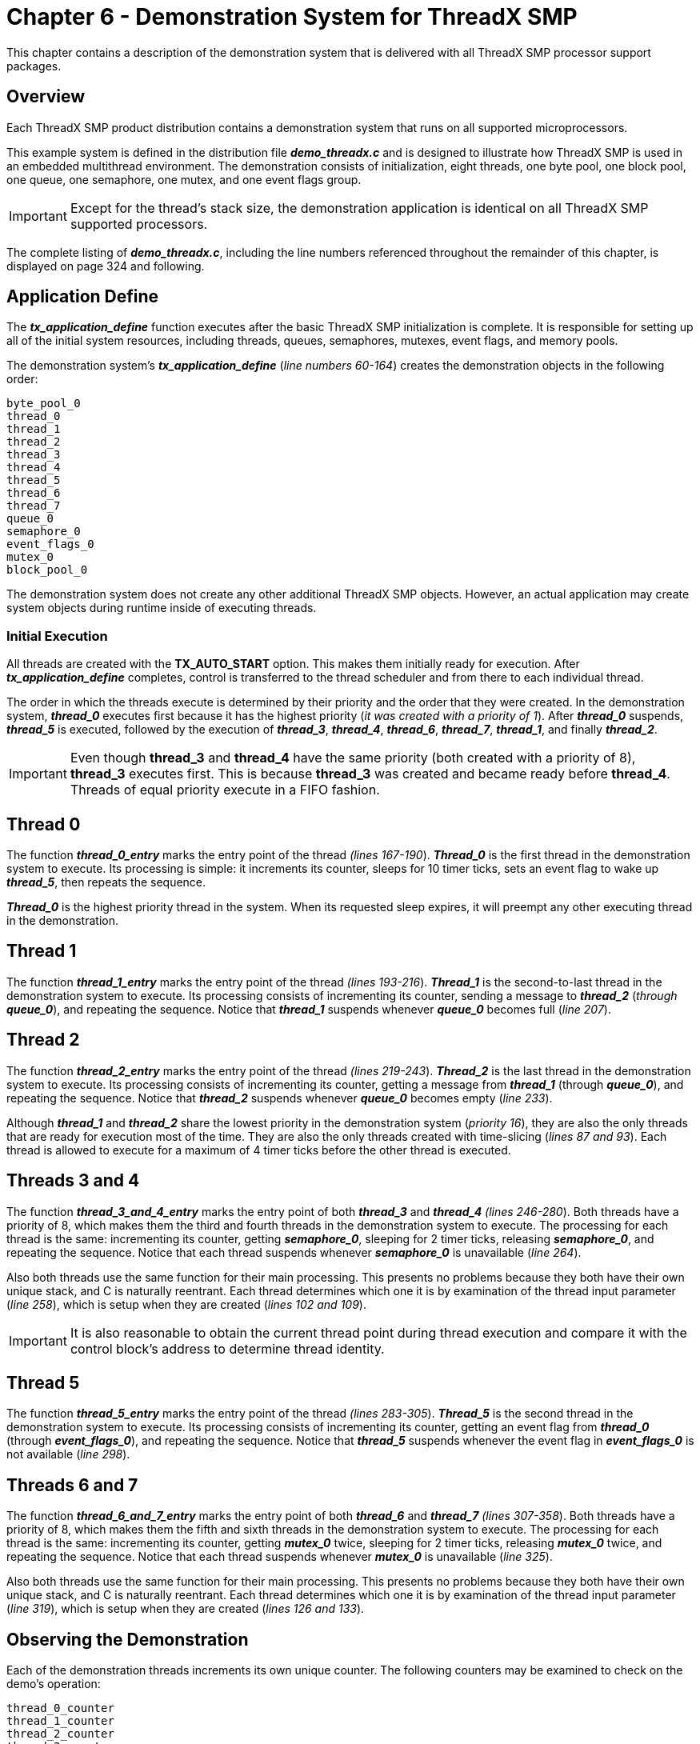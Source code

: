 ////

 Copyright (c) Microsoft
 Copyright (c) 2024-present Eclipse ThreadX contributors
 
 This program and the accompanying materials are made available 
 under the terms of the MIT license which is available at
 https://opensource.org/license/mit.
 
 SPDX-License-Identifier: MIT
 
 Contributors: 
     * Frédéric Desbiens - Initial AsciiDoc version.

////

= Chapter 6 - Demonstration System for ThreadX SMP
:description: This chapter contains a description of the demonstration system that is delivered with all ThreadX SMP processor support packages.

This chapter contains a description of the demonstration system that is delivered with all ThreadX SMP processor support packages.

== Overview

Each ThreadX SMP product distribution contains a demonstration system that runs on all supported microprocessors.

This example system is defined in the distribution file *_demo_threadx.c_* and is designed to illustrate how ThreadX SMP is used in an embedded multithread environment. The demonstration consists of initialization, eight threads, one byte pool, one block pool, one queue, one semaphore, one mutex, and one event flags group.

IMPORTANT: Except for the thread's stack size, the demonstration application is identical on all ThreadX SMP supported processors.

The complete listing of *_demo_threadx.c_*, including the line numbers referenced throughout the remainder of this chapter, is displayed on page 324 and following.

== Application Define

The *_tx_application_define_* function executes after the basic ThreadX SMP initialization is complete. It is responsible for setting up all of the initial system resources, including threads, queues, semaphores, mutexes, event flags, and memory pools.

The demonstration system's *_tx_application_define_* (_line numbers 60-164_) creates the demonstration objects in the following order:

[,C]
----
byte_pool_0
thread_0
thread_1
thread_2
thread_3
thread_4
thread_5
thread_6
thread_7
queue_0
semaphore_0
event_flags_0
mutex_0
block_pool_0
----

The demonstration system does not create any other additional ThreadX SMP objects. However, an actual application may create system objects during runtime inside of executing threads.

=== Initial Execution

All threads are created with the *TX_AUTO_START* option. This makes them initially ready for execution. After *_tx_application_define_* completes, control is transferred to the thread scheduler and from there to each individual thread.

The order in which the threads execute is determined by their priority and the order that they were created. In the demonstration system, *_thread_0_* executes first because it has the highest priority (_it was created with a priority of 1_). After *_thread_0_* suspends, *_thread_5_* is executed, followed by the execution of *_thread_3_*, *_thread_4_*, *_thread_6_*, *_thread_7_*, *_thread_1_*, and finally *_thread_2_*.

IMPORTANT: Even though *thread_3* and *thread_4* have the same priority (both created with a priority of 8), *thread_3* executes first. This is because *thread_3* was created and became ready before *thread_4*. Threads of equal priority execute in a FIFO fashion.

== Thread 0

The function *_thread_0_entry_* marks the entry point of the thread _(lines 167-190_). *_Thread_0_* is the first thread in the demonstration system to execute. Its processing is simple: it increments its counter, sleeps for 10 timer ticks, sets an event flag to wake up *_thread_5_*, then repeats the sequence.

*_Thread_0_* is the highest priority thread in the system. When its requested sleep expires, it will preempt any other executing thread in the demonstration.

== Thread 1

The function *_thread_1_entry_* marks the entry point of the thread _(lines 193-216_). *_Thread_1_* is the second-to-last thread in the demonstration system to execute. Its processing consists of incrementing its counter, sending a message to *_thread_2_* (_through_ *_queue_0_*), and repeating the sequence. Notice that *_thread_1_* suspends whenever *_queue_0_* becomes full (_line 207_).

== Thread 2

The function *_thread_2_entry_* marks the entry point of the thread _(lines 219-243_). *_Thread_2_* is the last thread in the demonstration system to execute. Its processing consists of incrementing its counter, getting a message from *_thread_1_* (through *_queue_0_*), and repeating the sequence. Notice that *_thread_2_* suspends whenever *_queue_0_* becomes empty (_line 233_).

Although *_thread_1_* and *_thread_2_* share the lowest priority in the demonstration system (_priority 16_), they are also the only threads that are ready for execution most of the time. They are also the only threads created with time-slicing (_lines 87 and 93_). Each thread is allowed to execute for a maximum of 4 timer ticks before the other thread is executed.

== Threads 3 and 4

The function *_thread_3_and_4_entry_* marks the entry point of both *_thread_3_* and *_thread_4_* _(lines 246-280_). Both threads have a priority of 8, which makes them the third and fourth threads in the demonstration system to execute. The processing for each thread is the same: incrementing its counter, getting *_semaphore_0_*, sleeping for 2 timer ticks, releasing *_semaphore_0_*, and repeating the sequence. Notice that each thread suspends whenever *_semaphore_0_* is unavailable (_line 264_).

Also both threads use the same function for their main processing. This presents no problems because they both have their own unique stack, and C is naturally reentrant. Each thread determines which one it is by examination of the thread input parameter (_line 258_), which is setup when they are created (_lines 102 and 109_).

IMPORTANT: It is also reasonable to obtain the current thread point during thread execution and compare it with the control block's address to determine thread identity.

== Thread 5

The function *_thread_5_entry_* marks the entry point of the thread _(lines 283-305_). *_Thread_5_* is the second thread in the demonstration system to execute. Its processing consists of incrementing its counter, getting an event flag from *_thread_0_* (through *_event_flags_0_*), and repeating the sequence. Notice that *_thread_5_* suspends whenever the event flag in *_event_flags_0_* is not available (_line 298_).

== Threads 6 and 7

The function *_thread_6_and_7_entry_* marks the entry point of both *_thread_6_* and *_thread_7_* _(lines 307-358_). Both threads have a priority of 8, which makes them the fifth and sixth threads in the demonstration system to execute. The processing for each thread is the same: incrementing its counter, getting *_mutex_0_* twice, sleeping for 2 timer ticks, releasing *_mutex_0_* twice, and repeating the sequence. Notice that each thread suspends whenever *_mutex_0_* is unavailable (_line 325_).

Also both threads use the same function for their main processing. This presents no problems because they both have their own unique stack, and C is naturally reentrant. Each thread determines which one it is by examination of the thread input parameter (_line 319_), which is setup when they are created (_lines 126 and 133_).

== Observing the Demonstration

Each of the demonstration threads increments its own unique counter. The following counters may be examined to check on the demo's operation:

[,C]
----
thread_0_counter
thread_1_counter
thread_2_counter
thread_3_counter
thread_4_counter
thread_5_counter
thread_6_counter
thread_7_counter
----

Each of these counters should continue to increase as the demonstration executes, with *_thread_1_counter_* and *_thread_2_counter_* increasing at the fastest rate.

== Distribution file: demo_threadx.c

This section displays the complete listing of *_demo_threadx.c_*, including the line numbers referenced throughout this chapter.

[,C]
----
000 /* This is a small demo of the high-performance ThreadX SMP kernel. It includes examples of eight
001 threads of different priorities, using a message queue, semaphore, mutex, event flags group,
002 byte pool, and block pool. */
003
004 #include "tx_api.h"
005
006 #define DEMO_STACK_SIZE         1024
007 #define DEMO_BYTE_POOL_SIZE     9120
008 #define DEMO_BLOCK_POOL_SIZE    100
009 #define DEMO_QUEUE_SIZE         100
010
011 /* Define the ThreadX SMP object control blocks...  */
012
013 TX_THREAD               thread_0;
014 TX_THREAD               thread_1;
015 TX_THREAD               thread_2;
016 TX_THREAD               thread_3;
017 TX_THREAD               thread_4;
018 TX_THREAD               thread_5;
019 TX_THREAD               thread_6;
020 TX_THREAD               thread_7;
021 TX_QUEUE                queue_0;
022 TX_SEMAPHORE            semaphore_0;
023 TX_MUTEX                mutex_0;
024 TX_EVENT_FLAGS_GROUP    event_flags_0;
025 TX_BYTE_POOL            byte_pool_0;
026 TX_BLOCK_POOL           block_pool_0;
027
028 /* Define the counters used in the demo application...  */
029
030 ULONG                    thread_0_counter;
031 ULONG                    thread_1_counter;
032 ULONG                    thread_1_messages_sent;
033 ULONG                    thread_2_counter;
034 ULONG                    thread_2_messages_received;
035 ULONG                    thread_3_counter;
036 ULONG                    thread_4_counter;
037 ULONG                    thread_5_counter;
038 ULONG                    thread_6_counter;
039 ULONG                    thread_7_counter;
040
041 /* Define thread prototypes.  */
042
043 void    thread_0_entry(ULONG thread_input);
044 void    thread_1_entry(ULONG thread_input);
045 void    thread_2_entry(ULONG thread_input);
046 void    thread_3_and_4_entry(ULONG thread_input);
047 void    thread_5_entry(ULONG thread_input);
048 void    thread_6_and_7_entry(ULONG thread_input);
049
050
051 /* Define main entry point.  */
052
053 int main()
054 {
055
056     /* Enter the ThreadX SMP kernel. */
057     tx_kernel_enter();
058 }
059
060 /* Define what the initial system looks like. */
061 void    tx_application_define(void *first_unused_memory)
062 {
063
064 CHAR    *pointer;
065
066    /* Create a byte memory pool from which to allocate the thread stacks. */
067    tx_byte_pool_create(&byte_pool_0, "byte pool 0", first_unused_memory,
068                               DEMO_BYTE_POOL_SIZE);
069
070    /* Put system definition stuff in here, e.g., thread creates and other assorted
071       create information. */
072
073    /* Allocate the stack for thread 0. */
074    tx_byte_allocate(&byte_pool_0, &pointer, DEMO_STACK_SIZE, TX_NO_WAIT);
075
076    /* Create the main thread. */
077    tx_thread_create(&thread_0, "thread 0", thread_0_entry, 0,
078                               pointer, DEMO_STACK_SIZE,
079                               1, 1, TX_NO_TIME_SLICE, TX_AUTO_START);
080
081    /* Allocate the stack for thread 1. */
082    tx_byte_allocate(&byte_pool_0, &pointer, DEMO_STACK_SIZE, TX_NO_WAIT);
083
084    /* Create threads 1 and 2. These threads pass information through a ThreadX SMP
085       message queue. It is also interesting to note that these threads have a time
086       slice. */
087    tx_thread_create(&thread_1, "thread 1", thread_1_entry, 1,
088                              pointer, DEMO_STACK_SIZE,
089                              16, 16, 4, TX_AUTO_START);
090
091    /* Allocate the stack for thread 2. */
092    tx_byte_allocate(&byte_pool_0, &pointer, DEMO_STACK_SIZE, TX_NO_WAIT);
093    tx_thread_create(&thread_2, "thread 2", thread_2_entry, 2,
094                              pointer, DEMO_STACK_SIZE,
095                              16, 16, 4, TX_AUTO_START);
096
097    /* Allocate the stack for thread 3. */
098    tx_byte_allocate(&byte_pool_0, &pointer, DEMO_STACK_SIZE, TX_NO_WAIT);
099
100    /* Create threads 3 and 4. These threads compete for a ThreadX SMP counting semaphore.
101       An interesting thing here is that both threads share the same instruction area. */
102    tx_thread_create(&thread_3, "thread 3", thread_3_and_4_entry, 3,
103                              pointer, DEMO_STACK_SIZE,
104                              8, 8, TX_NO_TIME_SLICE, TX_AUTO_START);
105
106    /* Allocate the stack for thread 4. */
107    tx_byte_allocate(&byte_pool_0, &pointer, DEMO_STACK_SIZE, TX_NO_WAIT);
108
109    tx_thread_create(&thread_4, "thread 4", thread_3_and_4_entry, 4,
110                              pointer, DEMO_STACK_SIZE,
111                              8, 8, TX_NO_TIME_SLICE, TX_AUTO_START);
112
113    /* Allocate the stack for thread 5. */
114    tx_byte_allocate(&byte_pool_0, &pointer, DEMO_STACK_SIZE, TX_NO_WAIT);
115
116    /* Create thread 5. This thread simply pends on an event flag, which will be set
117       by thread_0. */
118    tx_thread_create(&thread_5, "thread 5", thread_5_entry, 5,
119                              pointer, DEMO_STACK_SIZE,
120                              4, 4, TX_NO_TIME_SLICE, TX_AUTO_START);
121
122    /* Allocate the stack for thread 6. */
123    tx_byte_allocate(&byte_pool_0, &pointer, DEMO_STACK_SIZE, TX_NO_WAIT);
124
125    /* Create threads 6 and 7. These threads compete for a ThreadX SMP mutex. */
126    tx_thread_create(&thread_6, "thread 6", thread_6_and_7_entry, 6,
127                              pointer, DEMO_STACK_SIZE,
128                              8, 8, TX_NO_TIME_SLICE, TX_AUTO_START);
129
130    /* Allocate the stack for thread 7. */
131    tx_byte_allocate(&byte_pool_0, &pointer, DEMO_STACK_SIZE, TX_NO_WAIT);
132
133    tx_thread_create(&thread_7, "thread 7", thread_6_and_7_entry, 7,
134                              pointer, DEMO_STACK_SIZE,
135                              8, 8, TX_NO_TIME_SLICE, TX_AUTO_START);
136
137    /* Allocate the message queue. */
138    tx_byte_allocate(&byte_pool_0, &pointer, DEMO_QUEUE_SIZE*sizeof(ULONG), TX_NO_WAIT);
139
140    /* Create the message queue shared by threads 1 and 2. */
141    tx_queue_create(&queue_0, "queue 0", TX_1_ULONG, pointer, DEMO_QUEUE_SIZE*sizeof(ULONG));
142
143    /* Create the semaphore used by threads 3 and 4. */
144    tx_semaphore_create(&semaphore_0, "semaphore 0", 1);
145
146    /* Create the event flags group used by threads 1 and 5. */
147    tx_event_flags_create(&event_flags_0, "event flags 0");
148
149    /* Create the mutex used by thread 6 and 7 without priority inheritance. */
150    tx_mutex_create(&mutex_0, "mutex 0", TX_NO_INHERIT);
151
152    /* Allocate the memory for a small block pool. */
153    tx_byte_allocate(&byte_pool_0, &pointer, DEMO_BLOCK_POOL_SIZE, TX_NO_WAIT);
154
155    /* Create a block memory pool to allocate a message buffer from. */
156    tx_block_pool_create(&block_pool_0, "block pool 0", sizeof(ULONG), pointer,
157                 DEMO_BLOCK_POOL_SIZE);
158
159    /* Allocate a block and release the block memory. */
160    tx_block_allocate(&block_pool_0, &pointer, TX_NO_WAIT);
161
162    /* Release the block back to the pool. */
163    tx_block_release(pointer);
164 }
165
166    /* Define the test threads. */
167    void thread_0_entry(ULONG thread_input)
168 {
169
170 UINT status;
171
172
173    /* This thread simply sits in while-forever-sleep loop. */
174     while(1)
175    {
176
177    /* Increment the thread counter. */
178    thread_0_counter++;
179
180    /* Sleep for 10 ticks. */
181    tx_thread_sleep(10);
182
183    /* Set event flag 0 to wakeup thread 5. */
184    status = tx_event_flags_set(&event_flags_0, 0x1, TX_OR);
185
186    /* Check status. */
187    if (status != TX_SUCCESS)
188       break;
189    }
190 }
191
192
193 void    thread_1_entry(ULONG thread_input)
194 {
195
196 UINT    status;
197
198
199    /* This thread simply sends messages to a queue shared by thread 2. */
200    while(1)
201    {
202
203         /* Increment the thread counter. */
204         thread_1_counter++;
205
206         /* Send message to queue 0. */
207         status = tx_queue_send(&queue_0, &thread_1_messages_sent, TX_WAIT_FOREVER);
208
209         /* Check completion status. */
210         if (status != TX_SUCCESS)
211            break;
212
213         /* Increment the message sent. */
214         thread_1_messages_sent++;
215    }
216 }
217
218
219 void     thread_2_entry(ULONG thread_input)
220 {
221
222 ULONG     received_message;
223 UINT      status;
224
225     /* This thread retrieves messages placed on the queue by thread 1. */
226     while(1)
227     {
228
229         /* Increment the thread counter. */
230         thread_2_counter++;
231
232         /* Retrieve a message from the queue. */
233         status = tx_queue_receive(&queue_0, &received_message, TX_WAIT_FOREVER);
234
235         /* Check completion status and make sure the message is what we
236            expected. */
237         if ((status != TX_SUCCESS) || (received_message != thread_2_messages_received))
238            break;
239
240         /* Otherwise, all is okay. Increment the received message count. */
241         thread_2_messages_received++;
242      }
243 }
244
245
246 void     thread_3_and_4_entry(ULONG thread_input)
247 {
248
249 UINT     status;
250
251
252     /* This function is executed from thread 3 and thread 4. As the loop
253        below shows, these function compete for ownership of semaphore_0. */
254     while(1)
255     {
256
257         /* Increment the thread counter. */
258         if (thread_input == 3)
259            thread_3_counter++;
260         else
261            thread_4_counter++;
262
263         /* Get the semaphore with suspension. */
264         status = tx_semaphore_get(&semaphore_0, TX_WAIT_FOREVER);
265
266         /* Check status. */
267         if (status != TX_SUCCESS)
268            break;
269
270         /* Sleep for 2 ticks to hold the semaphore. */
271         tx_thread_sleep(2);
272
273         /* Release the semaphore. */
274         status = tx_semaphore_put(&semaphore_0);
275
276         /* Check status. */
277         if (status != TX_SUCCESS)
278             break;
279     }
280 }
281
282
283 void     thread_5_entry(ULONG thread_input)
284 {
285
286 UINT     status;
287 ULONG    actual_flags;
288
289
290     /* This thread simply waits for an event in a forever loop. */
291     while(1)
292     {
293
294         /* Increment the thread counter. */
295         thread_5_counter++;
296
297         /* Wait for event flag 0. */
298         status = tx_event_flags_get(&event_flags_0, 0x1, TX_OR_CLEAR,
299                                &actual_flags, TX_WAIT_FOREVER);
300
301         /* Check status. */
302         if ((status != TX_SUCCESS) || (actual_flags != 0x1))
303            break;
304     }
305 }
306
307 void     thread_6_and_7_entry(ULONG thread_input)
308 {
309
310 UINT     status;
311
312
313     /* This function is executed from thread 6 and thread 7. As the loop
314         below shows, these function compete for ownership of mutex_0. */
315     while(1)
316     {
317
318         /* Increment the thread counter. */
319         if (thread_input == 6)
320            thread_6_counter++;
321         else
322            thread_7_counter++;
323
324         /* Get the mutex with suspension. */
325         status = tx_mutex_get(&mutex_0, TX_WAIT_FOREVER);
326
327         /* Check status. */
328         if (status != TX_SUCCESS)
329            break;
330
331         /* Get the mutex again with suspension. This shows
332            that an owning thread may retrieve the mutex it
333            owns multiple times. */
334         status = tx_mutex_get(&mutex_0, TX_WAIT_FOREVER);
335
336         /* Check status. */
337         if (status != TX_SUCCESS)
338             break;
339
340         /* Sleep for 2 ticks to hold the mutex. */
341         tx_thread_sleep(2);
342
343         /* Release the mutex. */
344         status = tx_mutex_put(&mutex_0);
345
346         /* Check status. */
347         if (status != TX_SUCCESS)
348            break;
349
350         /* Release the mutex again. This will actually
351            release ownership since it was obtained twice. */
352         status = tx_mutex_put(&mutex_0);
353
354         /* Check status. */
355         if (status != TX_SUCCESS)
356            break;
357     }
358 }
----
